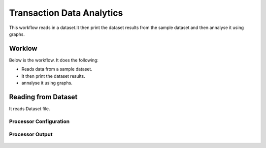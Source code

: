 Transaction Data Analytics
==========================

This workflow reads in a dataset.It then print the dataset results from the sample dataset and then annalyse it using graphs.

Worklow
-------

Below is the workflow. It does the following:

* Reads data from a sample dataset.
* It then print the dataset results.
* annalyse it using graphs.

.. figure:: ../../_assets/tutorials/analytics/transaction-data-analytics/1.PNG
   :alt: Transaction Data Analytics
   :align: center
   :width: 60%
   
Reading from Dataset
---------------------

It reads Dataset file.

Processor Configuration
^^^^^^^^^^^^^^^^^^

.. figure:: ../../_assets/tutorials/analytics/transaction-data-analytics/2.PNG
   :alt: Transaction Data Analytics
   :align: center
   :width: 60%
   
Processor Output
^^^^^^

.. figure:: ../../_assets/tutorials/analytics/transaction-data-analytics/2a.PNG
   :alt: Transaction Data Analytics
   :align: center
   :width: 60% 

